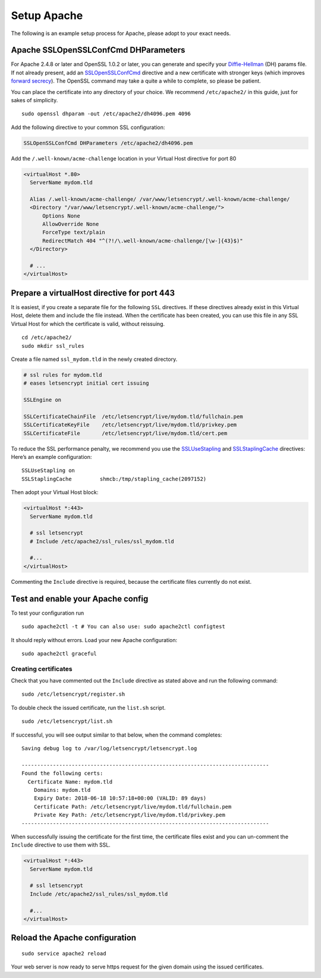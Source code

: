 Setup Apache
============

The following is an example setup process for Apache, please adopt to your exact needs.

Apache SSLOpenSSLConfCmd DHParameters
-------------------------------------

For Apache 2.4.8 or later and OpenSSL 1.0.2 or later, you can generate and specify your `Diffie-Hellman`_ (DH) params file.
If not already present, add an `SSLOpenSSLConfCmd`_ directive and a new certificate with stronger keys (which improves `forward secrecy`_).
The OpenSSL command may take a quite a while to complete, so please be patient.

You can place the certificate into any directory of your choice.
We recommend ``/etc/apache2/`` in this guide, just for sakes of simplicity.

::

  sudo openssl dhparam -out /etc/apache2/dh4096.pem 4096
  
Add the following directive to your common SSL configuration:

.. code-block:: apacheconf

  SSLOpenSSLConfCmd DHParameters /etc/apache2/dh4096.pem

Add the ``/.well-known/acme-challenge`` location in your Virtual Host directive for port 80

.. code-block:: apacheconf

  <virtualHost *.80>
    ServerName mydom.tld

    Alias /.well-known/acme-challenge/ /var/www/letsencrypt/.well-known/acme-challenge/
    <Directory "/var/www/letsencrypt/.well-known/acme-challenge/">
        Options None
        AllowOverride None
        ForceType text/plain
        RedirectMatch 404 "^(?!/\.well-known/acme-challenge/[\w-]{43}$)"
    </Directory>

    # ...
  </virtualHost>

Prepare a virtualHost directive for port 443
--------------------------------------------

It is easiest, if you create a separate file for the following ``SSL`` directives. 
If these directives already exist in this Virtual Host, delete them and include the file instead. 
When the certificate has been created, you can use this file in any SSL Virtual Host for which the certificate is valid, without 
reissuing.

::

  cd /etc/apache2/
  sudo mkdir ssl_rules
  
Create a file named ``ssl_mydom.tld`` in the newly created directory. 

.. code-block:: apacheconf

   # ssl rules for mydom.tld
   # eases letsencrypt initial cert issuing

   SSLEngine on

   SSLCertificateChainFile  /etc/letsencrypt/live/mydom.tld/fullchain.pem
   SSLCertificateKeyFile    /etc/letsencrypt/live/mydom.tld/privkey.pem
   SSLCertificateFile       /etc/letsencrypt/live/mydom.tld/cert.pem

To reduce the SSL performance penalty, we recommend you use the `SSLUseStapling`_ and `SSLStaplingCache`_ directives:
Here’s an example configuration:

::

   SSLUseStapling on
   SSLStaplingCache         shmcb:/tmp/stapling_cache(2097152)

Then adopt your Virtual Host block:

.. code-block:: apacheconf

  <virtualHost *:443>
    ServerName mydom.tld
 
    # ssl letsencrypt
    # Include /etc/apache2/ssl_rules/ssl_mydom.tld
  
    #...
  </virtualHost>

Commenting the ``Include`` directive is required, because the certificate files currently do not exist.

Test and enable your Apache config
----------------------------------

To test your configuration run 

::

  sudo apache2ctl -t # You can also use: sudo apache2ctl configtest
  
It should reply without errors. 
Load your new Apache configuration:

::

  sudo apache2ctl graceful

Creating certificates
~~~~~~~~~~~~~~~~~~~~~

Check that you have commented out the ``Include`` directive as stated above and run the following command:

::

  sudo /etc/letsencrypt/register.sh

To double check the issued certificate, run the ``list.sh`` script.

::

  sudo /etc/letsencrypt/list.sh
  
If successful, you will see output similar to that below, when the command completes:

::

  Saving debug log to /var/log/letsencrypt/letsencrypt.log

  -------------------------------------------------------------------------------
  Found the following certs:
    Certificate Name: mydom.tld
      Domains: mydom.tld
      Expiry Date: 2018-06-18 10:57:18+00:00 (VALID: 89 days)
      Certificate Path: /etc/letsencrypt/live/mydom.tld/fullchain.pem
      Private Key Path: /etc/letsencrypt/live/mydom.tld/privkey.pem
  -------------------------------------------------------------------------------

When successfully issuing the certificate for the first time, the certificate files exist and you can un-comment the ``Include`` directive to use them with SSL.

.. code-block:: apacheconf

  <virtualHost *:443>
    ServerName mydom.tld
 
    # ssl letsencrypt
    Include /etc/apache2/ssl_rules/ssl_mydom.tld
  
    #...
  </virtualHost>

Reload the Apache configuration
-------------------------------

::

  sudo service apache2 reload

Your web server is now ready to serve https request for the given domain using the issued certificates.

.. Links

.. _SSLOpenSSLConfCmd: https://httpd.apache.org/docs/trunk/mod/mod_ssl.html#sslopensslconfcmd
.. _forward secrecy: https://scotthelme.co.uk/perfect-forward-secrecy/
.. _Diffie-Hellman: https://en.wikipedia.org/wiki/Diffie–Hellman_key_exchange
.. _SSLUseStapling: https://httpd.apache.org/docs/trunk/mod/mod_ssl.html#sslusestapling
.. _SSLStaplingCache: https://httpd.apache.org/docs/trunk/mod/mod_ssl.html#sslstaplingcache
